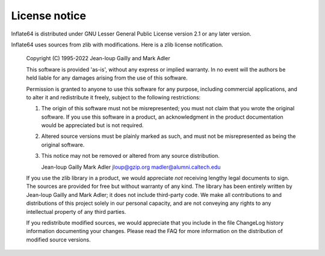 .. _license_notice:

==============
License notice
==============

Inflate64 is distributed under GNU Lesser General Public License version 2.1
or any later version.

Inflate64 uses sources from zlib with modifications.
Here is a zlib license notification.
    Copyright (C) 1995-2022 Jean-loup Gailly and Mark Adler

    This software is provided 'as-is', without any express or implied
    warranty.  In no event will the authors be held liable for any damages
    arising from the use of this software.

    Permission is granted to anyone to use this software for any purpose,
    including commercial applications, and to alter it and redistribute it
    freely, subject to the following restrictions:

    1. The origin of this software must not be misrepresented; you must not
       claim that you wrote the original software. If you use this software
       in a product, an acknowledgment in the product documentation would be
       appreciated but is not required.
    2. Altered source versions must be plainly marked as such, and must not be
       misrepresented as being the original software.
    3. This notice may not be removed or altered from any source distribution.

       Jean-loup Gailly        Mark Adler
       jloup@gzip.org          madler@alumni.caltech.edu

    If you use the zlib library in a product, we would appreciate *not* receiving
    lengthy legal documents to sign.  The sources are provided for free but without
    warranty of any kind.  The library has been entirely written by Jean-loup
    Gailly and Mark Adler; it does not include third-party code.  We make all
    contributions to and distributions of this project solely in our personal
    capacity, and are not conveying any rights to any intellectual property of
    any third parties.

    If you redistribute modified sources, we would appreciate that you include in
    the file ChangeLog history information documenting your changes.  Please read
    the FAQ for more information on the distribution of modified source versions.
